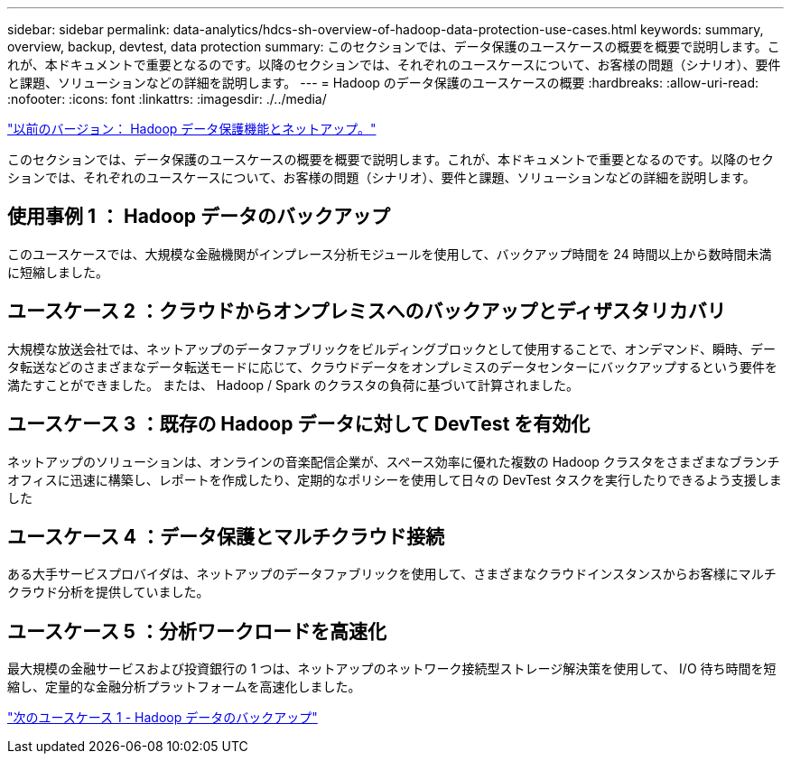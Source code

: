 ---
sidebar: sidebar 
permalink: data-analytics/hdcs-sh-overview-of-hadoop-data-protection-use-cases.html 
keywords: summary, overview, backup, devtest, data protection 
summary: このセクションでは、データ保護のユースケースの概要を概要で説明します。これが、本ドキュメントで重要となるのです。以降のセクションでは、それぞれのユースケースについて、お客様の問題（シナリオ）、要件と課題、ソリューションなどの詳細を説明します。 
---
= Hadoop のデータ保護のユースケースの概要
:hardbreaks:
:allow-uri-read: 
:nofooter: 
:icons: font
:linkattrs: 
:imagesdir: ./../media/


link:hdcs-sh-hadoop-data-protection-and-netapp.html["以前のバージョン： Hadoop データ保護機能とネットアップ。"]

[role="lead"]
このセクションでは、データ保護のユースケースの概要を概要で説明します。これが、本ドキュメントで重要となるのです。以降のセクションでは、それぞれのユースケースについて、お客様の問題（シナリオ）、要件と課題、ソリューションなどの詳細を説明します。



== 使用事例 1 ： Hadoop データのバックアップ

このユースケースでは、大規模な金融機関がインプレース分析モジュールを使用して、バックアップ時間を 24 時間以上から数時間未満に短縮しました。



== ユースケース 2 ：クラウドからオンプレミスへのバックアップとディザスタリカバリ

大規模な放送会社では、ネットアップのデータファブリックをビルディングブロックとして使用することで、オンデマンド、瞬時、データ転送などのさまざまなデータ転送モードに応じて、クラウドデータをオンプレミスのデータセンターにバックアップするという要件を満たすことができました。 または、 Hadoop / Spark のクラスタの負荷に基づいて計算されました。



== ユースケース 3 ：既存の Hadoop データに対して DevTest を有効化

ネットアップのソリューションは、オンラインの音楽配信企業が、スペース効率に優れた複数の Hadoop クラスタをさまざまなブランチオフィスに迅速に構築し、レポートを作成したり、定期的なポリシーを使用して日々の DevTest タスクを実行したりできるよう支援しました



== ユースケース 4 ：データ保護とマルチクラウド接続

ある大手サービスプロバイダは、ネットアップのデータファブリックを使用して、さまざまなクラウドインスタンスからお客様にマルチクラウド分析を提供していました。



== ユースケース 5 ：分析ワークロードを高速化

最大規模の金融サービスおよび投資銀行の 1 つは、ネットアップのネットワーク接続型ストレージ解決策を使用して、 I/O 待ち時間を短縮し、定量的な金融分析プラットフォームを高速化しました。

link:hdcs-sh-use-case-1--backing-up-hadoop-data.html["次のユースケース 1 - Hadoop データのバックアップ"]
